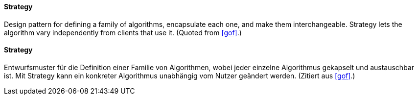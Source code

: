 [#term-strategy]

// tag::EN[]
==== Strategy

Design pattern for defining a family of algorithms, encapsulate each one, and make them
interchangeable. Strategy lets the algorithm vary independently from
clients that use it.
(Quoted from <<gof>>.)

// end::EN[]

// tag::DE[]

==== Strategy

Entwurfsmuster für die Definition einer Familie von Algorithmen, wobei jeder einzelne
Algorithmus gekapselt und austauschbar ist. Mit Strategy kann ein konkreter
Algorithmus unabhängig vom Nutzer geändert werden.
(Zitiert aus <<gof>>.)

// end::DE[]



